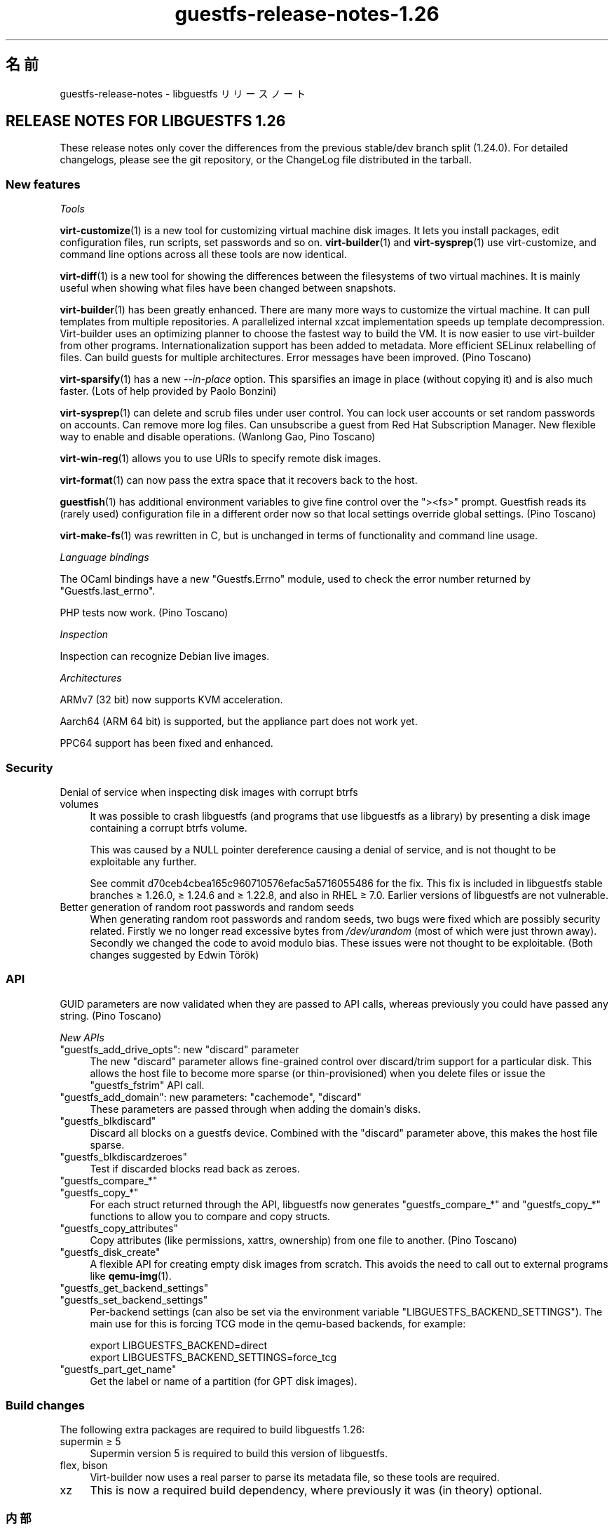 .\" -*- mode: troff; coding: utf-8 -*-
.\" Automatically generated by Podwrapper::Man 1.52.0 (Pod::Simple 3.45)
.\"
.\" Standard preamble:
.\" ========================================================================
.de Sp \" Vertical space (when we can't use .PP)
.if t .sp .5v
.if n .sp
..
.de Vb \" Begin verbatim text
.ft CW
.nf
.ne \\$1
..
.de Ve \" End verbatim text
.ft R
.fi
..
.\" \*(C` and \*(C' are quotes in nroff, nothing in troff, for use with C<>.
.ie n \{\
.    ds C` ""
.    ds C' ""
'br\}
.el\{\
.    ds C`
.    ds C'
'br\}
.\"
.\" Escape single quotes in literal strings from groff's Unicode transform.
.ie \n(.g .ds Aq \(aq
.el       .ds Aq '
.\"
.\" If the F register is >0, we'll generate index entries on stderr for
.\" titles (.TH), headers (.SH), subsections (.SS), items (.Ip), and index
.\" entries marked with X<> in POD.  Of course, you'll have to process the
.\" output yourself in some meaningful fashion.
.\"
.\" Avoid warning from groff about undefined register 'F'.
.de IX
..
.nr rF 0
.if \n(.g .if rF .nr rF 1
.if (\n(rF:(\n(.g==0)) \{\
.    if \nF \{\
.        de IX
.        tm Index:\\$1\t\\n%\t"\\$2"
..
.        if !\nF==2 \{\
.            nr % 0
.            nr F 2
.        \}
.    \}
.\}
.rr rF
.\" ========================================================================
.\"
.IX Title "guestfs-release-notes-1.26 1"
.TH guestfs-release-notes-1.26 1 2024-01-05 libguestfs-1.52.0 "Virtualization Support"
.\" For nroff, turn off justification.  Always turn off hyphenation; it makes
.\" way too many mistakes in technical documents.
.if n .ad l
.nh
.SH 名前
.IX Header "名前"
guestfs-release-notes \- libguestfs リリースノート
.SH "RELEASE NOTES FOR LIBGUESTFS 1.26"
.IX Header "RELEASE NOTES FOR LIBGUESTFS 1.26"
These release notes only cover the differences from the previous stable/dev branch split (1.24.0).  For detailed changelogs, please see the git repository, or the ChangeLog file distributed in the tarball.
.SS "New features"
.IX Subsection "New features"
\fITools\fR
.IX Subsection "Tools"
.PP
\&\fBvirt\-customize\fR\|(1) is a new tool for customizing virtual machine disk images.  It lets you install packages, edit configuration files, run scripts, set passwords and so on.  \fBvirt\-builder\fR\|(1) and \fBvirt\-sysprep\fR\|(1) use virt-customize, and command line options across all these tools are now identical.
.PP
\&\fBvirt\-diff\fR\|(1) is a new tool for showing the differences between the filesystems of two virtual machines.  It is mainly useful when showing what files have been changed between snapshots.
.PP
\&\fBvirt\-builder\fR\|(1) has been greatly enhanced.  There are many more ways to customize the virtual machine.  It can pull templates from multiple repositories.  A parallelized internal xzcat implementation speeds up template decompression.  Virt-builder uses an optimizing planner to choose the fastest way to build the VM.  It is now easier to use virt-builder from other programs.  Internationalization support has been added to metadata. More efficient SELinux relabelling of files.  Can build guests for multiple architectures.  Error messages have been improved.  (Pino Toscano)
.PP
\&\fBvirt\-sparsify\fR\|(1) has a new \fI\-\-in\-place\fR option.  This sparsifies an image in place (without copying it) and is also much faster.  (Lots of help provided by Paolo Bonzini)
.PP
\&\fBvirt\-sysprep\fR\|(1) can delete and scrub files under user control.  You can lock user accounts or set random passwords on accounts.  Can remove more log files.  Can unsubscribe a guest from Red Hat Subscription Manager.  New flexible way to enable and disable operations.  (Wanlong Gao, Pino Toscano)
.PP
\&\fBvirt\-win\-reg\fR\|(1) allows you to use URIs to specify remote disk images.
.PP
\&\fBvirt\-format\fR\|(1) can now pass the extra space that it recovers back to the host.
.PP
\&\fBguestfish\fR\|(1) has additional environment variables to give fine control over the \f(CW\*(C`><fs>\*(C'\fR prompt.  Guestfish reads its (rarely used) configuration file in a different order now so that local settings override global settings.  (Pino Toscano)
.PP
\&\fBvirt\-make\-fs\fR\|(1) was rewritten in C, but is unchanged in terms of functionality and command line usage.
.PP
\fILanguage bindings\fR
.IX Subsection "Language bindings"
.PP
The OCaml bindings have a new \f(CW\*(C`Guestfs.Errno\*(C'\fR module, used to check the error number returned by \f(CW\*(C`Guestfs.last_errno\*(C'\fR.
.PP
PHP tests now work.  (Pino Toscano)
.PP
\fIInspection\fR
.IX Subsection "Inspection"
.PP
Inspection can recognize Debian live images.
.PP
\fIArchitectures\fR
.IX Subsection "Architectures"
.PP
ARMv7 (32 bit) now supports KVM acceleration.
.PP
Aarch64 (ARM 64 bit) is supported, but the appliance part does not work yet.
.PP
PPC64 support has been fixed and enhanced.
.SS Security
.IX Subsection "Security"
.IP "Denial of service when inspecting disk images with corrupt btrfs volumes" 4
.IX Item "Denial of service when inspecting disk images with corrupt btrfs volumes"
It was possible to crash libguestfs (and programs that use libguestfs as a library) by presenting a disk image containing a corrupt btrfs volume.
.Sp
This was caused by a NULL pointer dereference causing a denial of service, and is not thought to be exploitable any further.
.Sp
See commit d70ceb4cbea165c960710576efac5a5716055486 for the fix.  This fix is included in libguestfs stable branches ≥\ 1.26.0, ≥\ 1.24.6 and ≥\ 1.22.8, and also in RHEL ≥\ 7.0.  Earlier versions of libguestfs are not vulnerable.
.IP "Better generation of random root passwords and random seeds" 4
.IX Item "Better generation of random root passwords and random seeds"
When generating random root passwords and random seeds, two bugs were fixed which are possibly security related.  Firstly we no longer read excessive bytes from \fI/dev/urandom\fR (most of which were just thrown away).  Secondly we changed the code to avoid modulo bias.  These issues were not thought to be exploitable.  (Both changes suggested by Edwin Török)
.SS API
.IX Subsection "API"
GUID parameters are now validated when they are passed to API calls, whereas previously you could have passed any string.  (Pino Toscano)
.PP
\fINew APIs\fR
.IX Subsection "New APIs"
.ie n .IP """guestfs_add_drive_opts"": new ""discard"" parameter" 4
.el .IP "\f(CWguestfs_add_drive_opts\fR: new \f(CWdiscard\fR parameter" 4
.IX Item "guestfs_add_drive_opts: new discard parameter"
The new \f(CW\*(C`discard\*(C'\fR parameter allows fine-grained control over discard/trim support for a particular disk.  This allows the host file to become more sparse (or thin-provisioned) when you delete files or issue the \f(CW\*(C`guestfs_fstrim\*(C'\fR API call.
.ie n .IP """guestfs_add_domain"": new parameters: ""cachemode"", ""discard""" 4
.el .IP "\f(CWguestfs_add_domain\fR: new parameters: \f(CWcachemode\fR, \f(CWdiscard\fR" 4
.IX Item "guestfs_add_domain: new parameters: cachemode, discard"
These parameters are passed through when adding the domain's disks.
.ie n .IP """guestfs_blkdiscard""" 4
.el .IP \f(CWguestfs_blkdiscard\fR 4
.IX Item "guestfs_blkdiscard"
Discard all blocks on a guestfs device.  Combined with the \f(CW\*(C`discard\*(C'\fR parameter above, this makes the host file sparse.
.ie n .IP """guestfs_blkdiscardzeroes""" 4
.el .IP \f(CWguestfs_blkdiscardzeroes\fR 4
.IX Item "guestfs_blkdiscardzeroes"
Test if discarded blocks read back as zeroes.
.ie n .IP """guestfs_compare_*""" 4
.el .IP \f(CWguestfs_compare_*\fR 4
.IX Item "guestfs_compare_*"
.PD 0
.ie n .IP """guestfs_copy_*""" 4
.el .IP \f(CWguestfs_copy_*\fR 4
.IX Item "guestfs_copy_*"
.PD
For each struct returned through the API, libguestfs now generates \f(CW\*(C`guestfs_compare_*\*(C'\fR and \f(CW\*(C`guestfs_copy_*\*(C'\fR functions to allow you to compare and copy structs.
.ie n .IP """guestfs_copy_attributes""" 4
.el .IP \f(CWguestfs_copy_attributes\fR 4
.IX Item "guestfs_copy_attributes"
Copy attributes (like permissions, xattrs, ownership) from one file to another.  (Pino Toscano)
.ie n .IP """guestfs_disk_create""" 4
.el .IP \f(CWguestfs_disk_create\fR 4
.IX Item "guestfs_disk_create"
A flexible API for creating empty disk images from scratch.  This avoids the need to call out to external programs like \fBqemu\-img\fR\|(1).
.ie n .IP """guestfs_get_backend_settings""" 4
.el .IP \f(CWguestfs_get_backend_settings\fR 4
.IX Item "guestfs_get_backend_settings"
.PD 0
.ie n .IP """guestfs_set_backend_settings""" 4
.el .IP \f(CWguestfs_set_backend_settings\fR 4
.IX Item "guestfs_set_backend_settings"
.PD
Per-backend settings (can also be set via the environment variable \f(CW\*(C`LIBGUESTFS_BACKEND_SETTINGS\*(C'\fR).  The main use for this is forcing TCG mode in the qemu-based backends, for example:
.Sp
.Vb 2
\& export LIBGUESTFS_BACKEND=direct
\& export LIBGUESTFS_BACKEND_SETTINGS=force_tcg
.Ve
.ie n .IP """guestfs_part_get_name""" 4
.el .IP \f(CWguestfs_part_get_name\fR 4
.IX Item "guestfs_part_get_name"
Get the label or name of a partition (for GPT disk images).
.SS "Build changes"
.IX Subsection "Build changes"
The following extra packages are required to build libguestfs 1.26:
.IP "supermin ≥ 5" 4
.IX Item "supermin ≥ 5"
Supermin version 5 is required to build this version of libguestfs.
.IP "flex, bison" 4
.IX Item "flex, bison"
Virt-builder now uses a real parser to parse its metadata file, so these tools are required.
.IP xz 4
.IX Item "xz"
This is now a required build dependency, where previously it was (in theory) optional.
.SS 内部
.IX Subsection "内部"
PO message extraction rewritten to be more robust.  (Pino Toscano)
.PP
\&\f(CW\*(C`podwrapper\*(C'\fR gives an error if the \fI\-\-insert\fR or \fI\-\-verbatim\fR argument pattern is not found.
.PP
Libguestfs now passes the qemu \fI\-enable\-fips\fR option to enable FIPS, if qemu supports it.
.PP
\&\f(CW\*(C`./configure \-\-without\-qemu\*(C'\fR can be used if you don't want to specify a default hypervisor.
.PP
Copy-on-write [COW] overlays, used for example for read-only drives, are now created through an internal backend API (\f(CW\*(C`.create_cow_overlay\*(C'\fR).
.PP
Libvirt backend uses some funky C macros to generate XML.  These are simpler and safer.
.PP
The ChangeLog file format has changed.  It is now just the same as \f(CW\*(C`git log\*(C'\fR, instead of using a custom format.
.PP
Appliance start-up has changed:
.IP \(bu 4
The libguestfs appliance now initializes LVM the same way as it is done on physical machines.
.IP \(bu 4
The libguestfs appliance does not write an empty string to \fI/proc/sys/kernel/hotplug\fR when starting up.
.Sp
Note that you \fBmust\fR configure your kernel to have \f(CW\*(C`CONFIG_UEVENT_HELPER_PATH=""\*(C'\fR otherwise you will get strange LVM errors (this applies as much to any Linux machine, not just libguestfs).  (Peter Rajnoha)
.PP
Libguestfs can now be built on arches that have \fBocamlc\fR\|(1) but not \fBocamlopt\fR\|(1).  (Hilko Bengen, Olaf Hering)
.PP
You cannot use \f(CW\*(C`./configure \-\-disable\-daemon \-\-enable\-appliance\*(C'\fR.  It made no sense anyway.  Now it is expressly forbidden by the configure script.
.PP
The packagelist file uses \f(CW\*(C`m4\*(C'\fR for macro expansion instead of \f(CW\*(C`cpp\*(C'\fR.
.SS バグ修正
.IX Subsection "バグ修正"
.IP https://bugzilla.redhat.com/1073906 4
.IX Item "https://bugzilla.redhat.com/1073906"
java bindings inspect_list_applications2 throws java.lang.ArrayIndexOutOfBoundsException:
.IP https://bugzilla.redhat.com/1063374 4
.IX Item "https://bugzilla.redhat.com/1063374"
[RFE] enable subscription manager clean or unregister operation to sysprep
.IP https://bugzilla.redhat.com/1060404 4
.IX Item "https://bugzilla.redhat.com/1060404"
virt-resize does not preserve GPT partition names
.IP https://bugzilla.redhat.com/1057504 4
.IX Item "https://bugzilla.redhat.com/1057504"
mount-local should give a clearer error if root is not mounted
.IP https://bugzilla.redhat.com/1056290 4
.IX Item "https://bugzilla.redhat.com/1056290"
virt-sparsify overwrites block devices if used as output files
.IP https://bugzilla.redhat.com/1055452 4
.IX Item "https://bugzilla.redhat.com/1055452"
libguestfs: error: invalid backend: appliance
.IP https://bugzilla.redhat.com/1054761 4
.IX Item "https://bugzilla.redhat.com/1054761"
guestfs_pvs prints "unknown device" if a physical volume is missing
.IP https://bugzilla.redhat.com/1053847 4
.IX Item "https://bugzilla.redhat.com/1053847"
Recommended default clock/timer settings
.IP https://bugzilla.redhat.com/1046509 4
.IX Item "https://bugzilla.redhat.com/1046509"
ruby-libguestfs throws "expecting 0 or 1 arguments" on Guestfs::Guestfs.new
.IP https://bugzilla.redhat.com/1045450 4
.IX Item "https://bugzilla.redhat.com/1045450"
Cannot inspect cirros 0.3.1 disk image fully
.IP https://bugzilla.redhat.com/1045033 4
.IX Item "https://bugzilla.redhat.com/1045033"
LIBVIRT_DEFAULT_URI=qemu:///system breaks libguestfs
.IP https://bugzilla.redhat.com/1044585 4
.IX Item "https://bugzilla.redhat.com/1044585"
virt-builder network (eg. \-\-install) doesn't work if resolv.conf sets nameserver 127.0.0.1
.IP https://bugzilla.redhat.com/1044014 4
.IX Item "https://bugzilla.redhat.com/1044014"
When SSSD is installed, libvirt configuration requires authentication, but not clear to user
.IP https://bugzilla.redhat.com/1039995 4
.IX Item "https://bugzilla.redhat.com/1039995"
virt-make-fs fails making fat/vfat whole disk: Device partition expected, not making filesystem on entire device '/dev/sda' (use \-I to override)
.IP https://bugzilla.redhat.com/1039540 4
.IX Item "https://bugzilla.redhat.com/1039540"
virt-sysprep to delete more logfiles
.IP https://bugzilla.redhat.com/1033207 4
.IX Item "https://bugzilla.redhat.com/1033207"
RFE: libguestfs inspection does not recognize Free4NAS live CD
.IP https://bugzilla.redhat.com/1028660 4
.IX Item "https://bugzilla.redhat.com/1028660"
RFE: virt\-sysprep/virt\-builder should have an option to lock a user account
.IP https://bugzilla.redhat.com/1026688 4
.IX Item "https://bugzilla.redhat.com/1026688"
libguestfs fails examining libvirt guest with ceph drives: rbd: image name must begin with a '/'
.IP https://bugzilla.redhat.com/1022431 4
.IX Item "https://bugzilla.redhat.com/1022431"
virt-builder fails if \f(CW$HOME\fR/.cache doesn't exist
.IP https://bugzilla.redhat.com/1022184 4
.IX Item "https://bugzilla.redhat.com/1022184"
libguestfs: do not use versioned jar file
.IP https://bugzilla.redhat.com/1020806 4
.IX Item "https://bugzilla.redhat.com/1020806"
All libguestfs LVM operations fail on Debian/Ubuntu
.IP https://bugzilla.redhat.com/1008417 4
.IX Item "https://bugzilla.redhat.com/1008417"
Need update helpout of part-set-gpt-type
.IP https://bugzilla.redhat.com/953907 4
.IX Item "https://bugzilla.redhat.com/953907"
virt-sysprep does not correctly set the hostname on Debian/Ubuntu
.IP https://bugzilla.redhat.com/923355 4
.IX Item "https://bugzilla.redhat.com/923355"
guestfish prints literal "\en" in error messages
.IP https://bugzilla.redhat.com/660687 4
.IX Item "https://bugzilla.redhat.com/660687"
guestmount: "touch" command fails: touch: setting times of `timestamp': Invalid argument
.IP https://bugzilla.redhat.com/593511 4
.IX Item "https://bugzilla.redhat.com/593511"
[RFE] function to get partition name
.IP https://bugzilla.redhat.com/563450 4
.IX Item "https://bugzilla.redhat.com/563450"
list-devices returns devices of different types out of order
.SH 関連項目
.IX Header "関連項目"
\&\fBguestfs\-examples\fR\|(1), \fBguestfs\-faq\fR\|(1), \fBguestfs\-performance\fR\|(1), \fBguestfs\-recipes\fR\|(1), \fBguestfs\-testing\fR\|(1), \fBguestfs\fR\|(3), \fBguestfish\fR\|(1), http://libguestfs.org/
.SH 著者
.IX Header "著者"
Richard W.M. Jones
.SH COPYRIGHT
.IX Header "COPYRIGHT"
Copyright (C) 2009\-2023 Red Hat Inc.
.SH LICENSE
.IX Header "LICENSE"
.SH BUGS
.IX Header "BUGS"
To get a list of bugs against libguestfs, use this link:
https://bugzilla.redhat.com/buglist.cgi?component=libguestfs&product=Virtualization+Tools
.PP
To report a new bug against libguestfs, use this link:
https://bugzilla.redhat.com/enter_bug.cgi?component=libguestfs&product=Virtualization+Tools
.PP
When reporting a bug, please supply:
.IP \(bu 4
The version of libguestfs.
.IP \(bu 4
Where you got libguestfs (eg. which Linux distro, compiled from source, etc)
.IP \(bu 4
Describe the bug accurately and give a way to reproduce it.
.IP \(bu 4
Run \fBlibguestfs\-test\-tool\fR\|(1) and paste the \fBcomplete, unedited\fR
output into the bug report.
